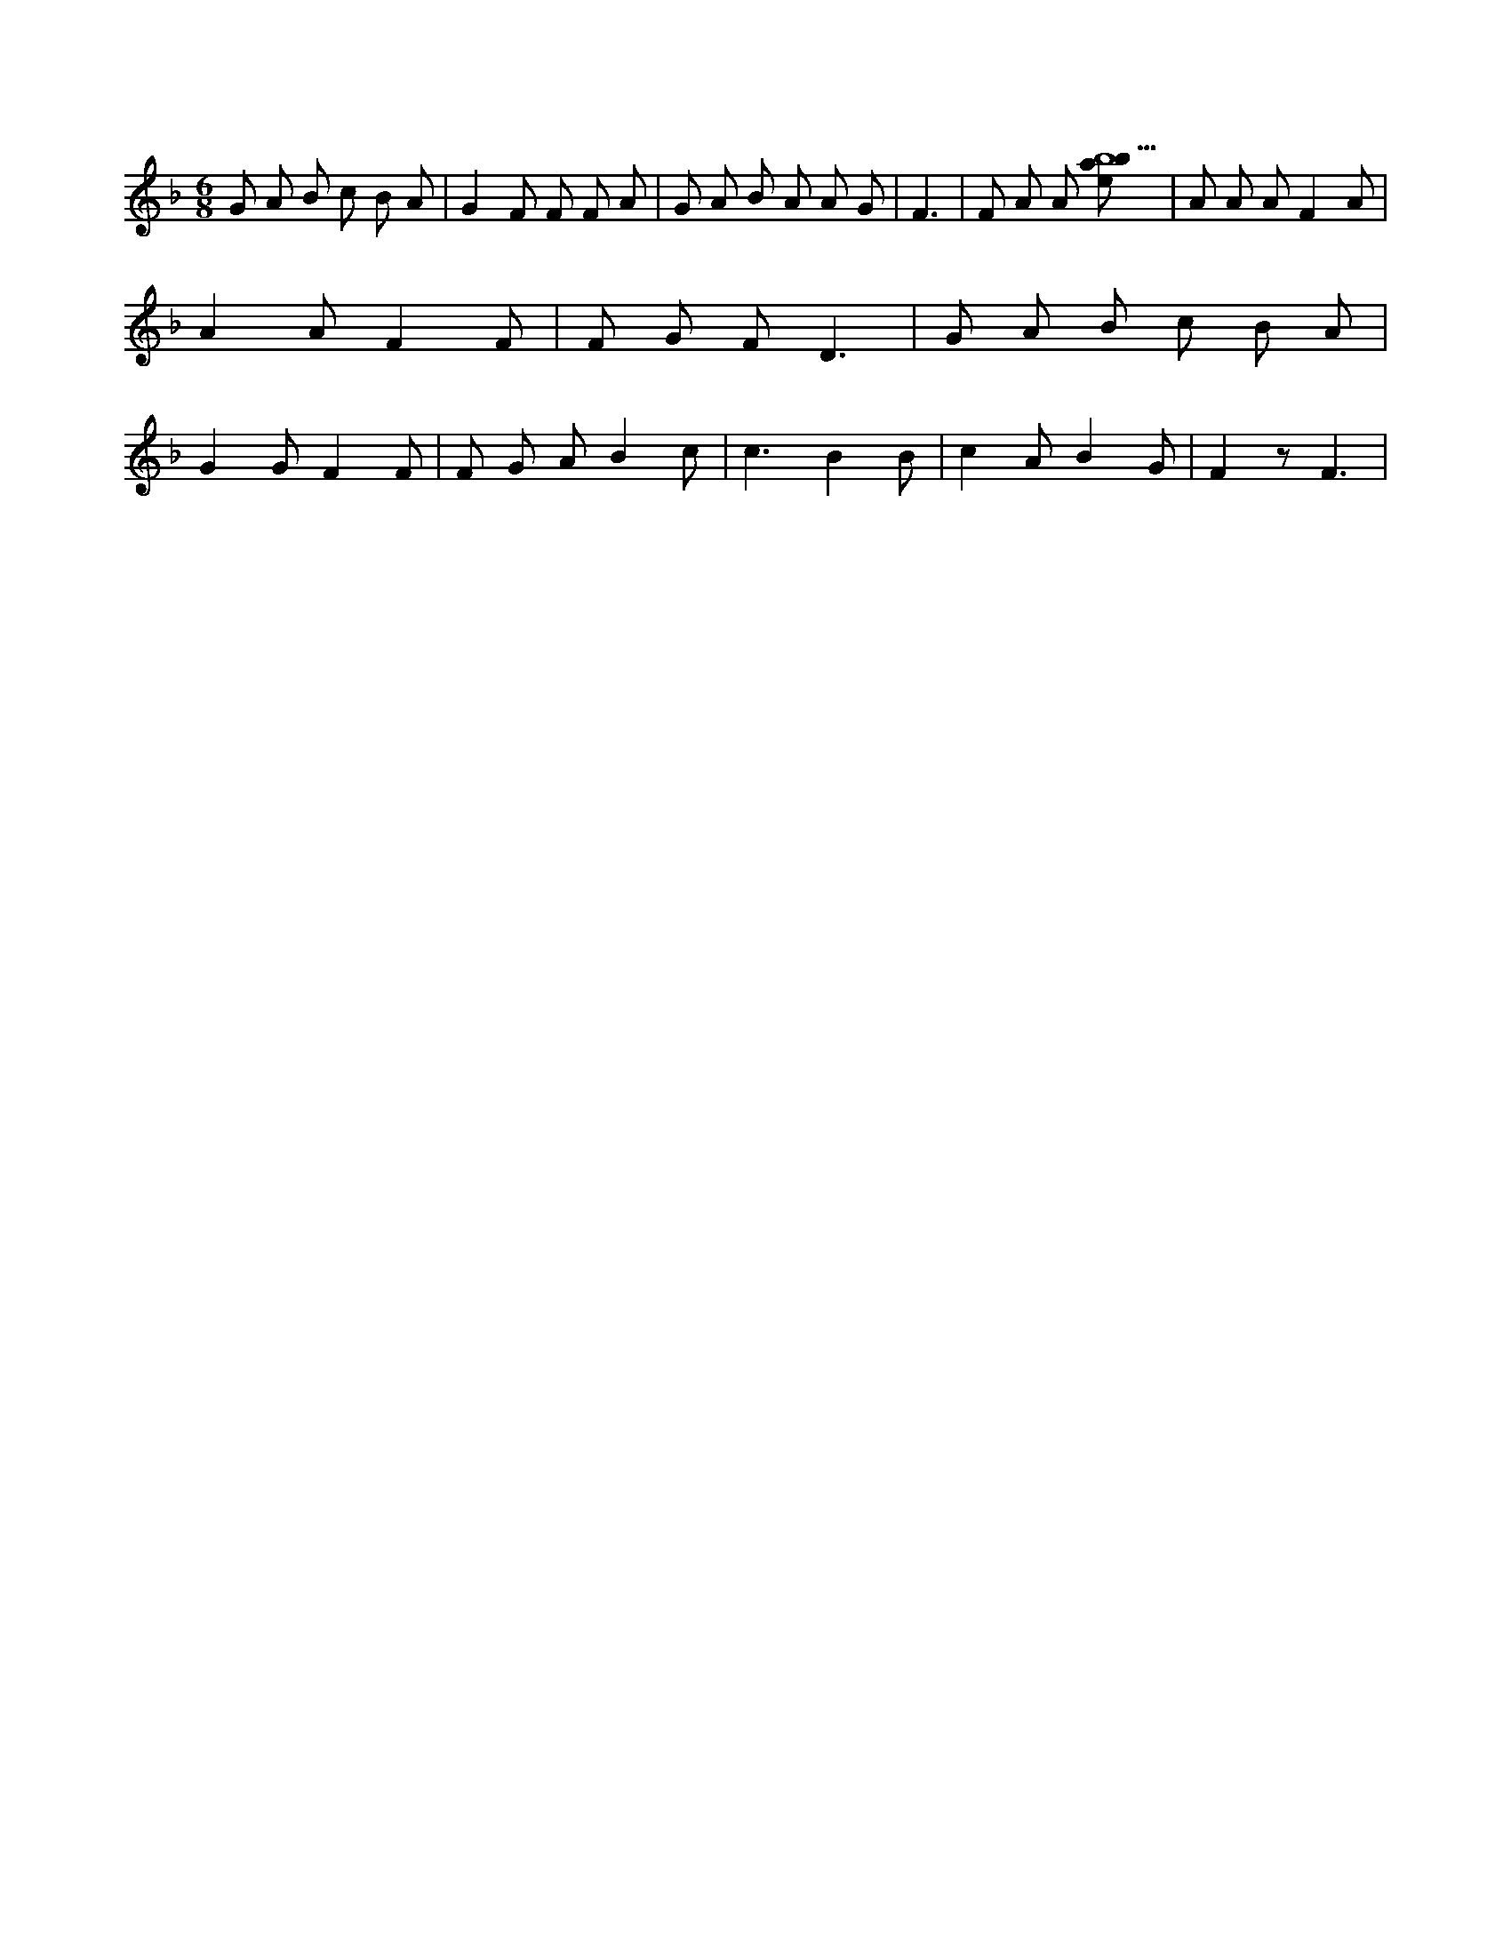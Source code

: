 X:281
L:1/8
M:6/8
K:Fclef
G A B c B A | G2 F F F A | G A B A A G | F3 | F A A [ebab5] | A A A F2 A | A2 A F2 F | F G F D3 | G A B c B A | G2 G F2 F | F G A B2 c | c3 B2 B | c2 A B2 G | F2 z F3 |
